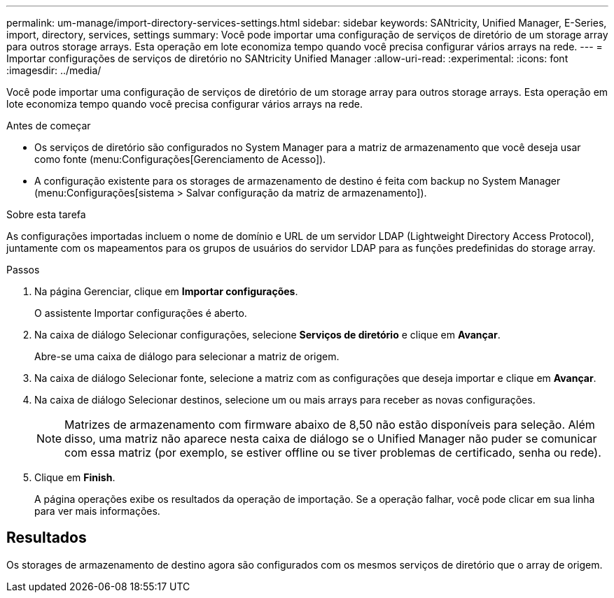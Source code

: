 ---
permalink: um-manage/import-directory-services-settings.html 
sidebar: sidebar 
keywords: SANtricity, Unified Manager, E-Series, import, directory, services, settings 
summary: Você pode importar uma configuração de serviços de diretório de um storage array para outros storage arrays. Esta operação em lote economiza tempo quando você precisa configurar vários arrays na rede. 
---
= Importar configurações de serviços de diretório no SANtricity Unified Manager
:allow-uri-read: 
:experimental: 
:icons: font
:imagesdir: ../media/


[role="lead"]
Você pode importar uma configuração de serviços de diretório de um storage array para outros storage arrays. Esta operação em lote economiza tempo quando você precisa configurar vários arrays na rede.

.Antes de começar
* Os serviços de diretório são configurados no System Manager para a matriz de armazenamento que você deseja usar como fonte (menu:Configurações[Gerenciamento de Acesso]).
* A configuração existente para os storages de armazenamento de destino é feita com backup no System Manager (menu:Configurações[sistema > Salvar configuração da matriz de armazenamento]).


.Sobre esta tarefa
As configurações importadas incluem o nome de domínio e URL de um servidor LDAP (Lightweight Directory Access Protocol), juntamente com os mapeamentos para os grupos de usuários do servidor LDAP para as funções predefinidas do storage array.

.Passos
. Na página Gerenciar, clique em *Importar configurações*.
+
O assistente Importar configurações é aberto.

. Na caixa de diálogo Selecionar configurações, selecione *Serviços de diretório* e clique em *Avançar*.
+
Abre-se uma caixa de diálogo para selecionar a matriz de origem.

. Na caixa de diálogo Selecionar fonte, selecione a matriz com as configurações que deseja importar e clique em *Avançar*.
. Na caixa de diálogo Selecionar destinos, selecione um ou mais arrays para receber as novas configurações.
+
[NOTE]
====
Matrizes de armazenamento com firmware abaixo de 8,50 não estão disponíveis para seleção. Além disso, uma matriz não aparece nesta caixa de diálogo se o Unified Manager não puder se comunicar com essa matriz (por exemplo, se estiver offline ou se tiver problemas de certificado, senha ou rede).

====
. Clique em *Finish*.
+
A página operações exibe os resultados da operação de importação. Se a operação falhar, você pode clicar em sua linha para ver mais informações.





== Resultados

Os storages de armazenamento de destino agora são configurados com os mesmos serviços de diretório que o array de origem.
